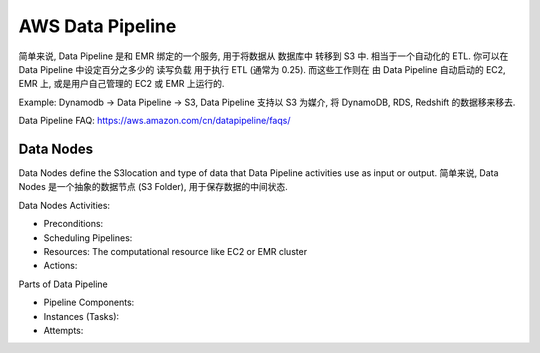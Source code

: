 AWS Data Pipeline
=================

简单来说, Data Pipeline 是和 EMR 绑定的一个服务, 用于将数据从 数据库中 转移到 S3 中. 相当于一个自动化的 ETL. 你可以在 Data Pipeline 中设定百分之多少的 读写负载 用于执行 ETL (通常为 0.25). 而这些工作则在 由 Data Pipeline 自动启动的 EC2, EMR 上, 或是用户自己管理的 EC2 或 EMR 上运行的.

Example: Dynamodb -> Data Pipeline -> S3, Data Pipeline 支持以 S3 为媒介, 将 DynamoDB, RDS, Redshift 的数据移来移去.

Data Pipeline FAQ: https://aws.amazon.com/cn/datapipeline/faqs/

.. _data-pipeline-what-is-data-notes:

Data Nodes
------------------------------------------------------------------------------

Data Nodes define the S3location and type of data that Data Pipeline activities use as input or output. 简单来说, Data Nodes 是一个抽象的数据节点 (S3 Folder), 用于保存数据的中间状态.

Data Nodes Activities:

- Preconditions:
- Scheduling Pipelines:
- Resources: The computational resource like EC2 or EMR cluster
- Actions:

Parts of Data Pipeline

- Pipeline Components:
- Instances (Tasks):
- Attempts:

